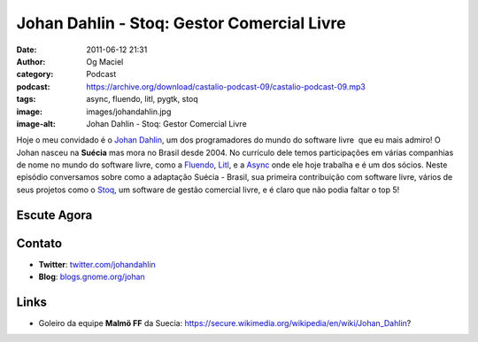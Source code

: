 Johan Dahlin - Stoq: Gestor Comercial Livre
###########################################
:date: 2011-06-12 21:31
:author: Og Maciel
:category: Podcast
:podcast: https://archive.org/download/castalio-podcast-09/castalio-podcast-09.mp3
:tags: async, fluendo, litl, pygtk, stoq
:image: images/johandahlin.jpg
:image-alt: Johan Dahlin - Stoq: Gestor Comercial Livre

Hoje o meu convidado é o `Johan Dahlin`_, um dos programadores do mundo do
software livre  que eu mais admiro! O Johan nasceu na **Suécia** mas mora no
Brasil desde 2004. No currículo dele temos participações em várias companhias
de nome no mundo do software livre, como a `Fluendo`_, `Litl`_, e a `Async`_
onde ele hoje trabalha e é um dos sócios. Neste episódio conversamos sobre como
a adaptação Suécia - Brasil, sua primeira contribuição com software livre,
vários de seus projetos como o `Stoq`_, um software de gestão comercial livre,
e é claro que não podia faltar o top 5!

Escute Agora
------------

.. podcast:: castalio-podcast-09

Contato
-------
- **Twitter**: `twitter.com/johandahlin`_
- **Blog**: `blogs.gnome.org/johan`_

.. top5::

    :movie:
        * 8 1/2 do Felini
        * Pulp Fiction
        * Miyazaki (Spirited Away)
        * Vertigo
        * Casa Blanca
    :music:
        * Daft Punk
        * Foo Fighters
        * Marcelo D2
    :book:
        * Pippi Longstocking da Astrid Lindgren
        * Tolkien
        * The Girl With The Dragon Tattoo
    :people/blogs:
        * Linus Torvald
        * Miguel de Icaza
        * Joel on Software
        * Coding Horror
        * Guido pai do python

Links
-----
-  Goleiro da equipe **Malmö FF** da Suecia: https://secure.wikimedia.org/wikipedia/en/wiki/Johan\_Dahlin?


.. _Async: http://www.async.com.br/
.. _blogs.gnome.org/johan: http://blogs.gnome.org/johan/
.. _Fluendo: http://www.fluendo.com/
.. _Johan Dahlin: blogs.gnome.org/johan
.. _Litl: http://litl.com/
.. _Stoq: http://www.stoq.com.br/pt-br
.. _twitter.com/johandahlin: http://twitter.com/#!/johandahlin
